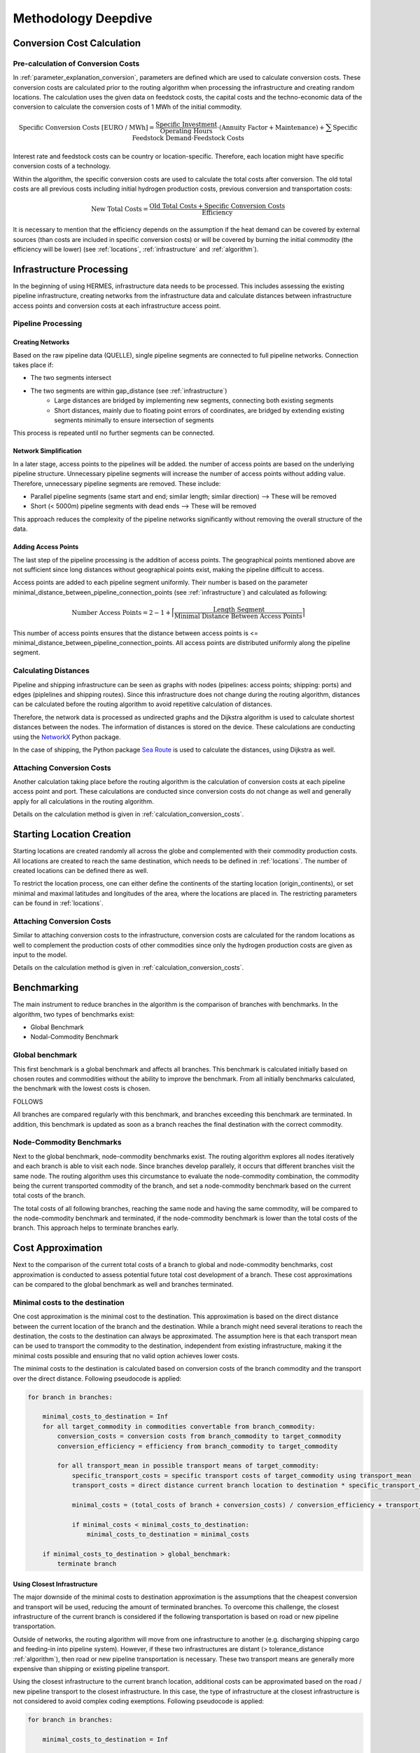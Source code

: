 ..
  SPDX-FileCopyrightText: 2024 - Uwe Langenmayr

  SPDX-License-Identifier: CC-BY-4.0

.. _methodology_deepdive:

####################
Methodology Deepdive
####################

.. _calculation_conversion_costs:

Conversion Cost Calculation
###########################

Pre-calculation of Conversion Costs
===================================

In :ref:`parameter_explanation_conversion`, parameters are defined which are used to calculate conversion costs. These conversion costs are calculated prior to the routing algorithm when processing the infrastructure and creating random locations. The calculation uses the given data on feedstock costs, the capital costs and the techno-economic data of the conversion to calculate the conversion costs of 1 MWh of the initial commodity.

.. math::
    \text{Specific Conversion Costs [EURO / MWh]} = \frac{\text{Specific Investment}}{\text{Operating Hours}} \cdot (\text{Annuity Factor} + \text{Maintenance}) + \sum \text{Specific Feedstock Demand} \cdot \text{Feedstock Costs}

Interest rate and feedstock costs can be country or location-specific. Therefore, each location might have specific conversion costs of a technology.

Within the algorithm, the specific conversion costs are used to calculate the total costs after conversion. The old total costs are all previous costs including initial hydrogen production costs, previous conversion and transportation costs:

.. math::
    \text{New Total Costs} = \frac{\text{Old Total Costs} + \text{Specific Conversion Costs}}{\text{Efficiency}}

It is necessary to mention that the efficiency depends on the assumption if the heat demand can be covered by external sources (than costs are included in specific conversion costs) or will be covered by burning the initial commodity (the efficiency will be lower) (see :ref:`locations`, :ref:`infrastructure` and :ref:`algorithm`).

.. _infrastructure_processing:

Infrastructure Processing
#########################

In the beginning of using HERMES, infrastructure data needs to be processed. This includes assessing the existing pipeline infrastructure, creating networks from the infrastructure data and calculate distances between infrastructure access points and conversion costs at each infrastructure access point.

Pipeline Processing
===================

Creating Networks
-----------------

Based on the raw pipeline data (QUELLE), single pipeline segments are connected to full pipeline networks. Connection takes place if:

- The two segments intersect
- The two segments are within gap_distance (see :ref:`infrastructure`)
    - Large distances are bridged by implementing new segments, connecting both existing segments
    - Short distances, mainly due to floating point errors of coordinates, are bridged by extending existing segments minimally to ensure intersection of segments

This process is repeated until no further segments can be connected.

Network Simplification
----------------------

In a later stage, access points to the pipelines will be added. the number of access points are based on the underlying pipeline structure. Unnecessary pipeline segments will increase the number of access points without adding value. Therefore, unnecessary pipeline segments are removed. These include:

- Parallel pipeline segments (same start and end; similar length; similar direction) --> These will be removed
- Short (< 5000m) pipeline segments with dead ends --> These will be removed

This approach reduces the complexity of the pipeline networks significantly without removing the overall structure of the data.

Adding Access Points
--------------------

The last step of the pipeline processing is the addition of access points. The geographical points mentioned above are not sufficient since long distances without geographical points exist, making the pipeline difficult to access.

Access points are added to each pipeline segment uniformly. Their number is based on the parameter minimal_distance_between_pipeline_connection_points (see :ref:`infrastructure`) and calculated as following:

.. math::
    \text{Number Access Points} = 2 - 1 + \Bigl \lceil \frac{\text{Length Segment}}{\text{Minimal Distance Between Access Points}} \Bigr \rceil

This number of access points ensures that the distance between access points is <= minimal_distance_between_pipeline_connection_points. All access points are distributed uniformly along the pipeline segment.

Calculating Distances
=====================

Pipeline and shipping infrastructure can be seen as graphs with nodes (pipelines: access points; shipping: ports) and edges (piplelines and shipping routes). Since this infrastructure does not change during the routing algorithm, distances can be calculated before the routing algorithm to avoid repetitive calculation of distances.

Therefore, the network data is processed as undirected graphs and the Dijkstra algorithm is used to calculate shortest distances between the nodes. The information of distances is stored on the device. These calculations are conducting using the `NetworkX <https://networkx.org/>`_ Python package.

In the case of shipping, the Python package `Sea Route <https://github.com/genthalili/searoute-py/tree/main>`_ is used to calculate the distances, using Dijkstra as well.

Attaching Conversion Costs
==========================

Another calculation taking place before the routing algorithm is the calculation of conversion costs at each pipeline access point and port. These calculations are conducted since conversion costs do not change as well and generally apply for all calculations in the routing algorithm.

Details on the calculation method is given in :ref:`calculation_conversion_costs`.

.. _location_creation:

Starting Location Creation
##########################

Starting locations are created randomly all across the globe and complemented with their commodity production costs. All locations are created to reach the same destination, which needs to be defined in :ref:`locations`. The number of created locations can be defined there as well.

To restrict the location process, one can either define the continents of the starting location (origin_continents), or set minimal and maximal latitudes and longitudes of the area, where the locations are placed in. The restricting parameters can be found in :ref:`locations`.

Attaching Conversion Costs
==========================

Similar to attaching conversion costs to the infrastructure, conversion costs are calculated for the random locations as well to complement the production costs of other commodities since only the hydrogen production costs are given as input to the model.

Details on the calculation method is given in :ref:`calculation_conversion_costs`.

.. _benchmarking:

Benchmarking
############

The main instrument to reduce branches in the algorithm is the comparison of branches with benchmarks. In the algorithm, two types of benchmarks exist:

- Global Benchmark
- Nodal-Commodity Benchmark

Global benchmark
================

This first benchmark is a global benchmark and affects all branches. This benchmark is calculated initially based on chosen routes and commodities without the ability to improve the benchmark. From all initially benchmarks calculated, the benchmark with the lowest costs is chosen.

FOLLOWS

All branches are compared regularly with this benchmark, and branches exceeding this benchmark are terminated. In addition, this benchmark is updated as soon as a branch reaches the final destination with the correct commodity.

Node-Commodity Benchmarks
==========================

Next to the global benchmark, node-commodity benchmarks exist. The routing algorithm explores all nodes iteratively and each branch is able to visit each node. Since branches develop parallely, it occurs that different branches visit the same node. The routing algorithm uses this circumstance to evaluate the node-commodity combination, the commodity being the current transported commodity of the branch, and set a node-commodity benchmark based on the current total costs of the branch.

The total costs of all following branches, reaching the same node and having the same commodity, will be compared to the node-commodity benchmark and terminated, if the node-commodity benchmark is lower than the total costs of the branch. This approach helps to terminate branches early.

.. _cost_approximation:

Cost Approximation
##################

Next to the comparison of the current total costs of a branch to global and node-commodity benchmarks, cost approximation is conducted to assess potential future total cost development of a branch. These cost approximations can be compared to the global benchmark as well and branches terminated.

Minimal costs to the destination
================================

One cost approximation is the minimal cost to the destination. This approximation is based on the direct distance between the current location of the branch and the destination. While a branch might need several iterations to reach the destination, the costs to the destination can always be approximated. The assumption here is that each transport mean can be used to transport the commodity to the destination, independent from existing infrastructure, making it the minimal costs possible and ensuring that no valid option achieves lower costs.

The minimal costs to the destination is calculated based on conversion costs of the branch commodity and the transport over the direct distance. Following pseudocode is applied:

.. code-block:: none

    for branch in branches:

        minimal_costs_to_destination = Inf
        for all target_commodity in commodities convertable from branch_commodity:
            conversion_costs = conversion costs from branch_commodity to target_commodity
            conversion_efficiency = efficiency from branch_commodity to target_commodity

            for all transport_mean in possible transport means of target_commodity:
                specific_transport_costs = specific transport costs of target_commodity using transport_mean
                transport_costs = direct distance current branch location to destination * specific_transport_costs

                minimal_costs = (total_costs of branch + conversion_costs) / conversion_efficiency + transport_costs

                if minimal_costs < minimal_costs_to_destination:
                    minimal_costs_to_destination = minimal_costs

        if minimal_costs_to_destination > global_benchmark:
            terminate branch

Using Closest Infrastructure
----------------------------

The major downside of the minimal costs to destination approximation is the assumptions that the cheapest conversion and transport will be used, reducing the amount of terminated branches. To overcome this challenge, the closest infrastructure of the current branch is considered if the following transportation is based on road or new pipeline transportation.

Outside of networks, the routing algorithm will move from one infrastructure to another (e.g. discharging shipping cargo and feeding-in into pipeline system). However, if these two infrastructures are distant (> tolerance_distance :ref:`algorithm`), then road or new pipeline transportation is necessary. These two transport means are generally more expensive than shipping or existing pipeline transport.

Using the closest infrastructure to the current branch location, additional costs can be approximated based on the road / new pipeline transport to the closest infrastructure. In this case, the type of infrastructure at the closest infrastructure is not considered to avoid complex coding exemptions. Following pseudocode is applied:

.. code-block:: none

    for branch in branches:

        minimal_costs_to_destination = Inf

        # first, calculate costs from current location to closest node
        if distance_to_closest_infrastructure > tolerance_distance:  # road / new pipeline transport necessary
            costs_to_closest_infrastructure = Inf

            for all target_commodity in commodities convertable from branch_commodity:
                conversion_costs = conversion costs from branch_commodity to target_commodity
                conversion_efficiency = efficiency from branch_commodity to target_commodity

                for all transport_mean in [Road, New Pipeline]:  # only road and new pipeline possible
                    specific_transport_costs = specific transport costs of target_commodity using transport_mean
                    transport_costs = direct distance current branch location to destination * specific_transport_costs

                    minimal_costs = (total_costs of branch + conversion_costs) / conversion_efficiency + transport_costs

                    if minimal_costs < costs_to_closest_infrastructure:
                        costs_to_closest_infrastructure = minimal_costs

            distance_to_destination = distance to destination from closest infrastructure

            branch_commodity = target_commodity  # since conversion took place, replace branch_commodity

        else: # infrastructure can be used directly
            costs_to_closest_infrastructure = 0
            distance_to_destination = distance to destination from current location

        # calculate costs to final destination --> distance was adjusted if transported to closest infrastructure
        for all target_commodity in commodities convertable from branch_commodity:
            conversion_costs = conversion costs from branch_commodity to target_commodity
            conversion_efficiency = efficiency from branch_commodity to target_commodity

            for all transport_mean in possible transport means of target_commodity:
                specific_transport_costs = specific transport costs of target_commodity using transport_mean
                transport_costs = distance_to_destination * specific_transport_costs

                minimal_costs = (total_costs of branch + conversion_costs) / conversion_efficiency + transport_costs

                if minimal_costs < minimal_costs_to_destination:
                    minimal_costs_to_destination = minimal_costs

        if minimal_costs_to_destination + costs_to_closest_infrastructure > global_benchmark:
            terminate branch

In general, the transport costs between infrastructure will have a major share on the total transport costs. Considering these will allow increased termination of branches.

Excluding Infrastructure
========================

Based on Conversion Costs
-------------------------

Using shipping, gas and oil pipeline infrastructure are the most cost-efficient ways to transport commodities. However, since not all commodities are transportable via these transport means, conversion might need to take place.

Each branch can be assessed regarding their ability to use certain transport means. Based on the current total costs and the cost to convert to a commodity that is transportable via certain transport means, it can be assessed if the branch is able to use the transport means.

.. code-block:: none

    for branch in branches

        for all transport_mean in transport_means:
            cost_transport_mean_using[transport_mean] = Inf
            efficiency[transport_mean] = Inf

        for all target_commodity in commodities convertable from branch_commodity:
            conversion_costs = conversion costs from branch_commodity to target_commodity
            conversion_efficiency = efficiency from branch_commodity to target_commodity

            for all transport_mean in possible transport means of target_commodity:

                if conversion_costs < cost_transport_mean_using[transport_mean]:
                    cost_transport_mean_using[transport_mean] = conversion_costs
                    efficiency[transport_mean] = conversion_efficiency

        for all transport_mean in transport_means:
            if (total_costs of branch + cost_transport_mean_using[transport_mean]) / efficiency[transport_mean] > global_benchmark:
                branch cannot use transport mean

Based on Distance
-----------------

Furthermore, infrastructures can be excluded if they are too far based on residual costs of global benchmark and the current total costs of the branch.

.. code-block:: none

    for branch in branches:
        for infrastructure in infrastructures:

            residual_costs = global_benchmark - total_costs of branch
            maximal_distance = 0

            for all target_commodity in commodities convertable from branch_commodity:
                conversion_costs = conversion costs from branch_commodity to target_commodity
                conversion_efficiency = efficiency from branch_commodity to target_commodity

                for all transport_mean in possible transport means of target_commodity:

                    specific_transport_costs = specific transport costs of target_commodity using transport_mean

                    reachable_distance = residual_costs / specific_transport_costs

                    if reachable_distance > maximal_distance:
                        maximal_distance = reachable_distance

            if maximal_distance < distance_to_infrastructure:
                exclude infrastructure for branch

.. _data:

Applied Data
############

Pipeline Infrastructure
=======================

The pipeline data was obtained from the `Global Energy Monitor <https://globalenergymonitor.org/>`_. However, only pipelines were used which are either build or are currently under construction.

Shipping Infrastructure
=======================

Shipping infrastructure is based on `World Bank <https://datacatalog.worldbank.org/search/dataset/0038118/Global---International-Ports>`_ data.

Hydrogen Production and Electricity Generation Costs
====================================================

Hydrogen production and electricity generation costs are based on a techno-economic assessment using optimization methods. The methodology and code is currently under review, and the location of the code will be published with the publication of the methodology.

Applying Custom Data
====================

Custom data can be applied as well. Two cases are possible:

- Custom data needs to be processed: Place your data in PROJECT FOLDER/raw_data/ and set the configuration use_provided_data to False (see :ref: general_configuration).
- Custom data was processed: Place your processed data into PROJECT FOLDER/processed_data/ and run the algorithm. If only parts of the data is custom, you can run the infrastructure processing and replace the respective files while keeping all other.

Important: Your custom data (processed and not processed) needs to resemble the input and processed data of the model.

To adjust the data, customizing the standard raw data is always possible to add/delete pipeline segments or ports.